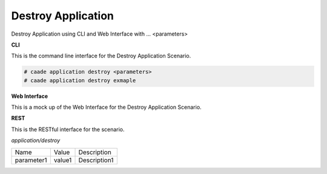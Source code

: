 .. _Scenario-Destroy-Application:

Destroy Application
===================

Destroy Application using CLI and Web Interface with ... <parameters>

.. image:: Destroy-Application.png


**CLI**

This is the command line interface for the Destroy Application Scenario.

.. code-block:: none

  # caade application destroy <parameters>
  # caade application destroy exmaple

**Web Interface**

This is a mock up of the Web Interface for the Destroy Application Scenario.

.. image:: Destroy-ApplicationWeb.png

**REST**

This is the RESTful interface for the scenario.

*application/destroy*

============  ========  ===================
Name          Value     Description
------------  --------  -------------------
parameter1    value1    Description1
============  ========  ===================
